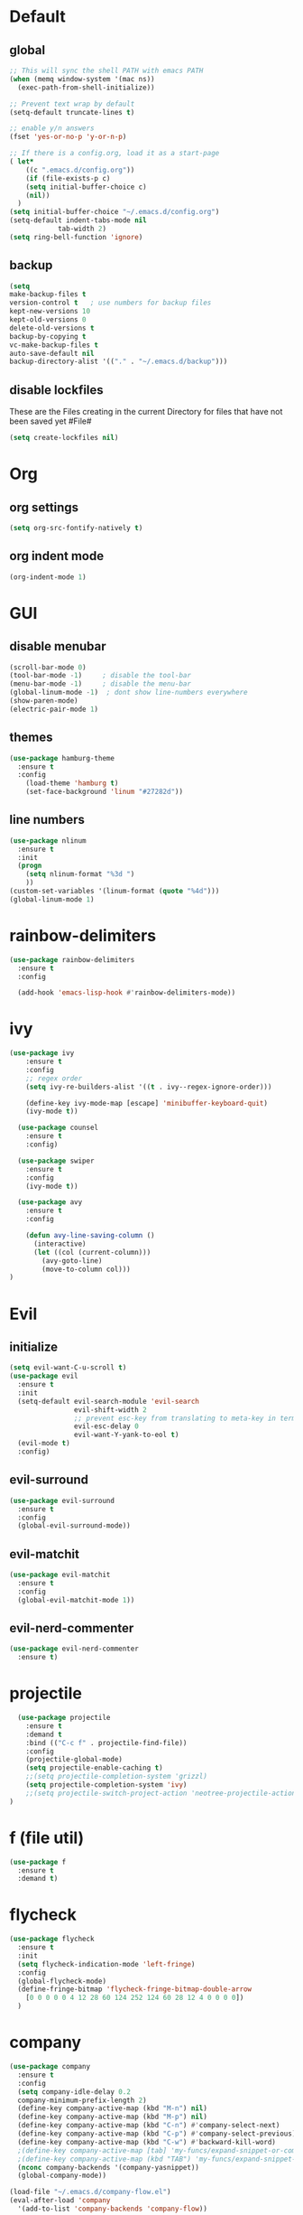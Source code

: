 * Default

** global

#+BEGIN_SRC emacs-lisp
  ;; This will sync the shell PATH with emacs PATH
  (when (memq window-system '(mac ns))
    (exec-path-from-shell-initialize))

  ;; Prevent text wrap by default
  (setq-default truncate-lines t)

  ;; enable y/n answers
  (fset 'yes-or-no-p 'y-or-n-p)

  ;; If there is a config.org, load it as a start-page
  ( let*
      ((c ".emacs.d/config.org"))
      (if (file-exists-p c)
      (setq initial-buffer-choice c)
      (nil))
    )
  (setq initial-buffer-choice "~/.emacs.d/config.org")
  (setq-default indent-tabs-mode nil
              tab-width 2)
  (setq ring-bell-function 'ignore)
#+END_SRC

** backup
  #+BEGIN_SRC emacs-lisp
  (setq
  make-backup-files t
  version-control t   ; use numbers for backup files
  kept-new-versions 10
  kept-old-versions 0
  delete-old-versions t
  backup-by-copying t
  vc-make-backup-files t
  auto-save-default nil
  backup-directory-alist '(("." . "~/.emacs.d/backup")))
  #+END_SRC

** disable lockfiles
   These are the Files creating in the current Directory for files that have not been saved yet #File#

   #+BEGIN_SRC emacs-lisp
  (setq create-lockfiles nil)
   #+END_SRC

   
* Org
** org settings

#+BEGIN_SRC emacs-lisp
(setq org-src-fontify-natively t)
#+END_SRC

** org indent mode

#+BEGIN_SRC emacs-lisp
(org-indent-mode 1)
#+END_SRC

* GUI

** disable menubar
  #+BEGIN_SRC emacs-lisp
    (scroll-bar-mode 0)
    (tool-bar-mode -1)     ; disable the tool-bar
    (menu-bar-mode -1)     ; disable the menu-bar
    (global-linum-mode -1)  ; dont show line-numbers everywhere
    (show-paren-mode)
    (electric-pair-mode 1)
  #+END_SRC

** themes

#+BEGIN_SRC emacs-lisp
(use-package hamburg-theme
  :ensure t
  :config
    (load-theme 'hamburg t)
    (set-face-background 'linum "#27282d"))
#+END_SRC


** line numbers

#+BEGIN_SRC emacs-lisp
  (use-package nlinum
    :ensure t
    :init
    (progn
      (setq nlinum-format "%3d ")
      ))
  (custom-set-variables '(linum-format (quote "%4d")))
  (global-linum-mode 1)
#+END_SRC   

* rainbow-delimiters 

#+BEGIN_SRC emacs-lisp
  (use-package rainbow-delimiters
    :ensure t
    :config

    (add-hook 'emacs-lisp-hook #'rainbow-delimiters-mode))
#+END_SRC

* ivy

#+BEGIN_SRC emacs-lisp
(use-package ivy
    :ensure t
    :config
    ;; regex order
    (setq ivy-re-builders-alist '((t . ivy--regex-ignore-order)))

    (define-key ivy-mode-map [escape] 'minibuffer-keyboard-quit)
    (ivy-mode t))

  (use-package counsel
    :ensure t
    :config)

  (use-package swiper
    :ensure t
    :config
    (ivy-mode t))

  (use-package avy
    :ensure t
    :config

    (defun avy-line-saving-column ()
      (interactive)
      (let ((col (current-column)))
        (avy-goto-line)
        (move-to-column col)))
)
#+END_SRC

* Evil
** initialize

#+BEGIN_SRC emacs-lisp
  (setq evil-want-C-u-scroll t)
  (use-package evil
    :ensure t
    :init
    (setq-default evil-search-module 'evil-search
                  evil-shift-width 2
                  ;; prevent esc-key from translating to meta-key in terminal mode
                  evil-esc-delay 0
                  evil-want-Y-yank-to-eol t)
    (evil-mode t)
    :config)
#+END_SRC

** evil-surround
#+BEGIN_SRC emacs-lisp
  (use-package evil-surround
    :ensure t
    :config
    (global-evil-surround-mode))
#+END_SRC

** evil-matchit

#+BEGIN_SRC emacs-lisp
  (use-package evil-matchit
    :ensure t
    :config
    (global-evil-matchit-mode 1))
#+END_SRC

** evil-nerd-commenter
#+BEGIN_SRC emacs-lisp
  (use-package evil-nerd-commenter
    :ensure t)

#+END_SRC

* projectile

#+BEGIN_SRC emacs-lisp
  (use-package projectile
    :ensure t
    :demand t
    :bind (("C-c f" . projectile-find-file))
    :config
    (projectile-global-mode)
    (setq projectile-enable-caching t)
    ;;(setq projectile-completion-system 'grizzl)
    (setq projectile-completion-system 'ivy)
    ;;(setq projectile-switch-project-action 'neotree-projectile-action)
)
#+END_SRC

* f (file util)
#+BEGIN_SRC emacs-lisp
  (use-package f
    :ensure t
    :demand t)
#+END_SRC

* flycheck

#+BEGIN_SRC emacs-lisp
(use-package flycheck
  :ensure t
  :init
  (setq flycheck-indication-mode 'left-fringe)
  :config
  (global-flycheck-mode)
  (define-fringe-bitmap 'flycheck-fringe-bitmap-double-arrow
    [0 0 0 0 0 4 12 28 60 124 252 124 60 28 12 4 0 0 0 0])
  )
#+END_SRC

* company
#+BEGIN_SRC emacs-lisp
  (use-package company
    :ensure t
    :config
    (setq company-idle-delay 0.2
    company-minimum-prefix-length 2)
    (define-key company-active-map (kbd "M-n") nil)
    (define-key company-active-map (kbd "M-p") nil)
    (define-key company-active-map (kbd "C-n") #'company-select-next)
    (define-key company-active-map (kbd "C-p") #'company-select-previous)
    (define-key company-active-map (kbd "C-w") #'backward-kill-word)
    ;(define-key company-active-map [tab] 'my-funcs/expand-snippet-or-complete-selection)
    ;(define-key company-active-map (kbd "TAB") 'my-funcs/expand-snippet-or-complete-selection)
    (nconc company-backends '(company-yasnippet))
    (global-company-mode))

  (load-file "~/.emacs.d/company-flow.el")
  (eval-after-load 'company
    '(add-to-list 'company-backends 'company-flow))

#+END_SRC

* which-key

#+BEGIN_SRC emacs-lisp
  (use-package which-key
    :ensure t
    :config
    (which-key-mode))
#+END_SRC

* git
#+BEGIN_SRC emacs-lisp
  (use-package magit
    :ensure t
    :config
    (use-package evil-magit
      :ensure t)
    ;; full screen magit-status
    (defadvice magit-status (around magit-fullscreen activate)
      (window-configuration-to-register :magit-fullscreen)
      ad-do-it
      (delete-other-windows))

    (defun magit-quit-session ()
      "Restores the previous window configuration and kills the magit buffer"
      (interactive)
      (kill-buffer)
      (jump-to-register :magit-fullscreen))

    (global-set-key (kbd "C-x g") 'magit-status))
#+END_SRC

* Default-Text-Scale
#+BEGIN_SRC emacs-lisp
  (use-package default-text-scale :ensure t)
  (global-set-key (kbd "C-M-=") 'default-text-scale-increase)
  (global-set-key (kbd "C-M--") 'default-text-scale-decrease)
#+END_SRC


* Language Support

** Markdown

#+BEGIN_SRC emacs-lisp
(use-package markdown-mode
  :ensure t
  :commands (markdown-mode gfm-mode)
  :mode (("README\\.md\\'" . gfm-mode)
         ("\\.md\\'" . markdown-mode)
         ("\\.markdown\\'" . markdown-mode))
  :init (setq markdown-command "multimarkdown"))
#+END_SRC

** JavaScript

JS mode configuration:

#+BEGIN_SRC emacs-lisp
  ;;(load-file "~/.emacs.d/emacs-flow-jsx-mode.el")
  (load-file "~/.emacs.d/flow.el")
  (load-file "~/.emacs.d/prettier-js.el")
#+END_SRC

Adds flychecker support for JS + Flow:

#+BEGIN_SRC emacs-lisp
  (require 'prettier-js)
  (require 'f)
  (require 'json)
  (require 'flycheck)

  (defun flycheck-parse-flow (output checker buffer)
    (let ((json-array-type 'list))
      (let ((o (json-read-from-string output)))
        (mapcar #'(lambda (errp)
                    (let ((err (cadr (assoc 'message errp))))
                      (flycheck-error-new
                      :line (cdr (assoc 'line err))
                      :column (cdr (assoc 'start err))
                      :level 'error
                      :message (cdr (assoc 'descr err))
                      :filename (f-relative
                                  (cdr (assoc 'path err))
                                  (f-dirname (file-truename
                                              (buffer-file-name))))
                      :buffer buffer
                      :checker checker)))
                (cdr (assoc 'errors o))))))

  (flycheck-define-checker javascript-flow
    "Javascript type checking using Flow."
    :command ("flow" "--json" source-original)
    :error-parser flycheck-parse-flow
    :modes 'flow-jsx-mode 
    )
  (add-to-list 'flycheck-checkers 'javascript-flow)
#+END_SRC

** ReasonML

#+BEGIN_SRC emacs-lisp
  (add-to-list 'load-path ".emacs.d/reason-mode")

  (defun chomp-end (str)
    "Chomp tailing whitespace from STR."
    (replace-regexp-in-string (rx (* (any " \t\n")) eos)
                              ""
                              str))

  (let ((support-base-dir (concat (replace-regexp-in-string "refmt" "" (file-truename (chomp-end (shell-command-to-string "which refmt")))) ".."))
        (merlin-base-dir (concat (replace-regexp-in-string "ocamlmerlin" "" (file-truename (chomp-end (shell-command-to-string "which ocamlmerlin")))) "..")))
    ;; Add npm merlin.el to the emacs load path and tell emacs where to find ocamlmerlin
    (add-to-list 'load-path (concat merlin-base-dir "/share/emacs/site-lisp/"))
    (setq merlin-command (concat merlin-base-dir "/bin/ocamlmerlin"))

    ;; Add npm reason-mode to the emacs load path and tell emacs where to find refmt
    (add-to-list 'load-path (concat support-base-dir "/share/emacs/site-lisp"))
    (setq refmt-command (concat support-base-dir "/bin/refmt")))

  (require 'reason-mode)
  (require 'merlin)
  (add-hook 'reason-mode-hook (lambda ()
                                ;; (add-hook 'before-save-hook 'refmt-before-save)
                                (merlin-mode)))


  (setq merlin-ac-setup t)
#+END_SRC

   
#+BEGIN_SRC emacs-lisp
(use-package js2-mode
  :ensure t
  :config
  ;; do not show errors (use flycheck for that)
  (js2-mode-hide-warnings-and-errors)

  (setq
   js2-skip-preprocessor-directives nil   ; allow shebangs in js-files (for node)

   ;; default values for indentation (possibly overwritten by editorconfig)
   js2-basic-offset 2
   js-indent-level 2
   js-expr-indent-offset -2)

  (add-to-list 'auto-mode-alist '("\\.js\\'" . js2-mode))
  (add-to-list 'auto-mode-alist '("\\.jsx\\'" . js2-jsx-mode))
  (add-to-list 'interpreter-mode-alist '("node" . js2-mode)))

#+END_SRC

* General (keybindings)

#+BEGIN_SRC emacs-lisp
  (use-package general
    :ensure t
    :config
    (general-evil-setup)
    ;; bind a key globally in normal state; keymaps must be quoted
    (setq general-default-keymaps 'evil-normal-state-map))

  (setq my-comma-leader ",")
  (setq my-backslash-leader "\\")

  ;; Reason related bindings
  (general-define-key :keymaps 'reason-mode-map
                      :states '(normal)
                      :prefix my-comma-leader
                      "r" 'refmt
                      "t" 'merlin-type-enclosing
                      "u" 'merlin-type-enclosing-go-up
                      "d" 'merlin-type-enclosing-go-down)

  ;; JS related bindings
  (general-define-key :keymaps '(js2-mode-map javascript-mode)
                      :states '(normal)
                      :prefix my-comma-leader
                      "r" 'prettier-js
                      "t" 'flow-type-at-pos)



  ;; Comment related bindings
  (general-define-key :prefix my-backslash-leader
                      :keymaps '(normal visual)
                      "ci" 'evilnc-comment-or-uncomment-lines
                      "cl" 'evilnc-quick-comment-or-uncomment-to-the-line
                      "ll" 'evilnc-quick-comment-or-uncomment-to-the-line
                      "cc" 'evilnc-copy-and-comment-lines
                      "cp" 'evilnc-comment-or-uncomment-paragraphs
                      "cr" 'comment-or-uncomment-region
                      "cv" 'evilnc-toggle-invert-comment-line-by-line
                      "."  'evilnc-copy-and-comment-operator)

  ;; General Emacs bindings without any map / leader
  (general-define-key
   "M-;" 'evilnc-comment-or-uncomment-lines)
   ;; "C-c l" 'evilnc-quick-comment-or-uncomment-to-the-line
   ;; "C-c c" 'evilnc-copy-and-comment-lines
   ;; "C-c p" 'evilnc-comment-or-uncomment-paragraphs)
#+END_SRC
